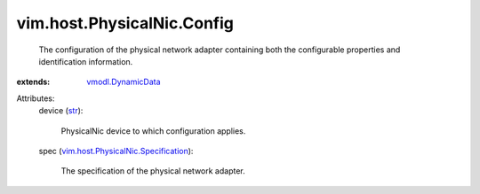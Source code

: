 .. _str: https://docs.python.org/2/library/stdtypes.html

.. _vmodl.DynamicData: ../../../vmodl/DynamicData.rst

.. _vim.host.PhysicalNic.Specification: ../../../vim/host/PhysicalNic/Specification.rst


vim.host.PhysicalNic.Config
===========================
  The configuration of the physical network adapter containing both the configurable properties and identification information.
:extends: vmodl.DynamicData_

Attributes:
    device (`str`_):

       PhysicalNic device to which configuration applies.
    spec (`vim.host.PhysicalNic.Specification`_):

       The specification of the physical network adapter.
